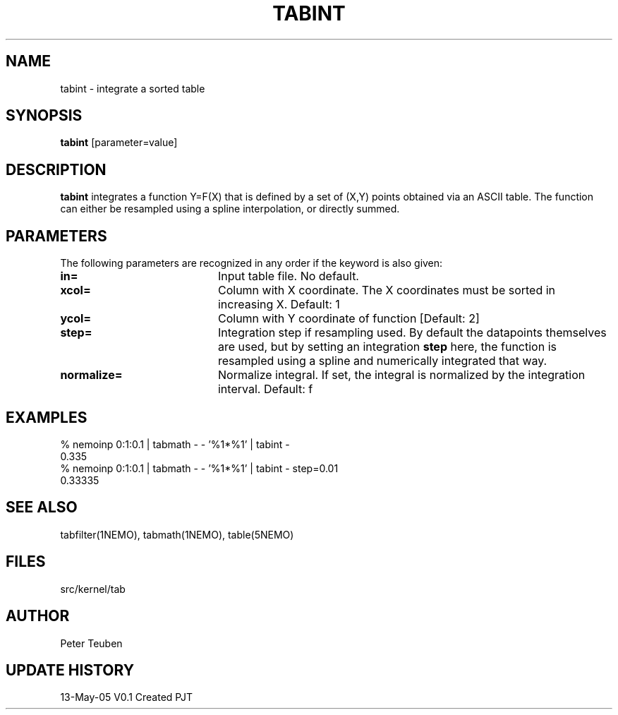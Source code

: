.TH TABINT 1NEMO "13 May 2005"
.SH NAME
tabint \- integrate a sorted table
.SH SYNOPSIS
\fBtabint\fP [parameter=value]
.SH DESCRIPTION
\fBtabint\fP integrates a function Y=F(X) that is defined by a set of (X,Y) points
obtained via an ASCII table.
The function can either be resampled using a spline interpolation,
or directly summed.
.SH PARAMETERS
The following parameters are recognized in any order if the keyword
is also given:
.TP 20
\fBin=\fP
Input table file. No default.
.TP
\fBxcol=\fP
Column with X coordinate. The X coordinates must be sorted
in increasing X. Default: 1
.TP
\fBycol=\fP
Column with Y coordinate of function [Default: 2] 
.TP
\fBstep=\fP
Integration step if resampling used. By default the datapoints themselves
are used, but by setting an integration \fBstep\fP here, the function
is resampled using a spline and numerically integrated that way.
.TP
\fBnormalize=\fP
Normalize integral. If set, the integral is normalized by the integration
interval. Default: f
.SH EXAMPLES
.nf
 % nemoinp 0:1:0.1 | tabmath - - '%1*%1' | tabint -
 0.335
 % nemoinp 0:1:0.1 | tabmath - - '%1*%1' | tabint - step=0.01
 0.33335
.SH SEE ALSO
tabfilter(1NEMO), tabmath(1NEMO), table(5NEMO)
.SH FILES
src/kernel/tab
.SH AUTHOR
Peter Teuben
.SH UPDATE HISTORY
.nf
.ta +1.0i +4.0i
13-May-05	V0.1 Created	PJT
.fi
